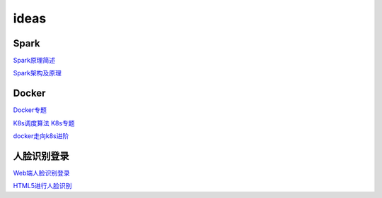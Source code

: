 ===========================
ideas
===========================


Spark
---------------

`Spark原理简述 <https://zhuanlan.zhihu.com/p/34436165>`_

`Spark架构及原理 <https://www.cnblogs.com/cxxjohnson/p/8909578.html>`_


Docker
---------------

`Docker专题 <https://www.jianshu.com/u/46fb70e81d8c>`_

`K8s调度算法 <https://www.jianshu.com/p/809c620ddc1c>`_
`K8s专题    <https://www.jianshu.com/c/828ee49c26fa>`_

`docker走向k8s进阶 <https://www.jianshu.com/c/b088b6b91139>`_

人脸识别登录
---------------

`Web端人脸识别登录 <https://blog.csdn.net/scaped/article/details/81414406>`_

`HTML5进行人脸识别 <https://blog.csdn.net/load_life/article/details/7747866>`_